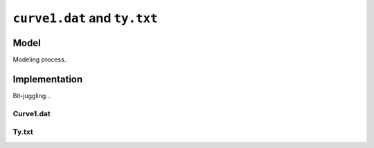 ``curve1.dat`` and ``ty.txt`` 
=============================


Model
-----

Modeling process..



Implementation
--------------

Bit-juggling...

Curve1.dat
**********





Ty.txt
******